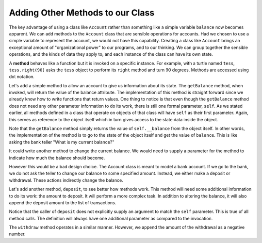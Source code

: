 ..  Copyright (C)  Brad Miller, David Ranum, Jeffrey Elkner, Peter Wentworth, Allen B. Downey, Chris
    Meyers, and Dario Mitchell.  Permission is granted to copy, distribute
    and/or modify this document under the terms of the GNU Free Documentation
    License, Version 1.3 or any later version published by the Free Software
    Foundation; with Invariant Sections being Forward, Prefaces, and
    Contributor List, no Front-Cover Texts, and no Back-Cover Texts.  A copy of
    the license is included in the section entitled "GNU Free Documentation
    License".

Adding Other Methods to our Class
---------------------------------
          
The key advantage of using a class like ``Account`` rather than something like a simple variable ``balance`` now becomes apparent.  We can add methods to
the ``Account`` class that are sensible operations for accounts.  Had we chosen to use a simple
variable to represent the account, we would not have this capability.
Creating a class like ``Account`` brings an exceptional
amount of "organizational power" to our programs, and to our thinking. 
We can group together the sensible operations, and the kinds of data 
they apply to, and each instance of the class can have its own state.       
          
A **method** behaves like a function but it is invoked on a specific
instance.  For example, with a turtle named ``tess``,  ``tess.right(90)`` asks the ``tess`` object to perform its
``right`` method and turn 90 degrees.   Methods are accessed using dot notation.  

Let's add a simple method to allow an account to give us information about its state.  The ``getBalance`` method, when invoked, will return the value of the balance attribute.  The implementation of this method is straight forward since we already know how
to write functions that return values.  One thing to notice is that even though the ``getBalance`` method does not need any other parameter information to do its work, there is still one formal parameter, ``self``.  As we stated earlier, all methods defined in a class that operate on objects of that class will have ``self`` as their first parameter.  Again, this serves as reference to the object itself which in turn gives access to the state data inside the object.

.. activecode:: chp13_classes4
    
    class Account:
        """ Account class for representing and manipulating bank accounts. """
        
        def __init__(self):
            """ Create a new account with zero balance"""
            self.__balance = 0.00
    
        def getBalance(self):
            return self.__balance

    
    p = Account()
    print(p.getBalance())

Note that the ``getBalance`` method simply returns the value of ``self.__balance`` from the object itself.  In other words, the implementation of the method is to go to the state of the object itself and get the value of ``balance``.  This is like asking the bank teller "What is my current balance?"

It could write another method to change the current balance. We would need to supply a parameter for the method to indicate how much the balance should become.

.. sourcecode:: python
    :linenos:
    
    class Account:
        """ Account class for representing and manipulating bank accounts. """
        
        def __init__(self):
            """ Create a new account with zero balance"""
            self.__balance = 0.00

        def getBalance(self):
            return self.__balance

        def setBalance(self, amount):
            self.__balance += amount

However this would be a bad design choice. The Account class is meant to model a bank account. If we go to the bank, we do not ask the teller to change our balance to some specified amount. Instead, we either make a deposit or withdrawal. These actions indirectly change the balance.

Let's add another method, ``deposit``, to see better how methods
work.  This method will need some additional information to do its work: the amount to deposit.  It will perform a more complex task. In addition to altering the balance, it will also append the deposit amount to the list of transactions.


.. activecode:: chp13_classes5
    
    class Account:
        """ Account class for representing and manipulating bank accounts. """
        
        def __init__(self):
            """ Create a new account with zero balance"""
            self.__balance = 0.00
    

        def getBalance(self):
            return self.__balance

        def deposit(self, amount):
            self.__balance += amount

    
    p = Account()
    print(p.getBalance())
    p.deposit(150)
    print(p.getBalance())


Notice that the caller of ``deposit`` does not explicitly 
supply an argument to match the ``self`` parameter.  This is true of all method calls. The definition will always
have one additional parameter as compared to the invocation.  

The ``withdraw`` method operates in a similar manner. However, we append the amount of the withdrawal as a negative number.


.. activecode:: chp13_classes6
    
    class Account:
        """ Account class for representing and manipulating bank accounts. """
        
        def __init__(self):
            """ Create a new point at the origin """
            self.__balance = 0
            self.__start = 0
            self.__trans = []
    

        def getBalance(self):
            return self.__balance

        def deposit(self, amount):
            self.__balance += amount
            self.__trans.append(amount)

        def withdraw(self, amount):
            self.__balance -= amount
            self.__trans.append(-amount)

  
    p = Account()
    print(p.getBalance())
    p.deposit(150)
    print(p.getBalance())
    p.withdraw(30)
    print(p.getBalance())
    p.withdraw(20)
    print(p.getBalance())



    
